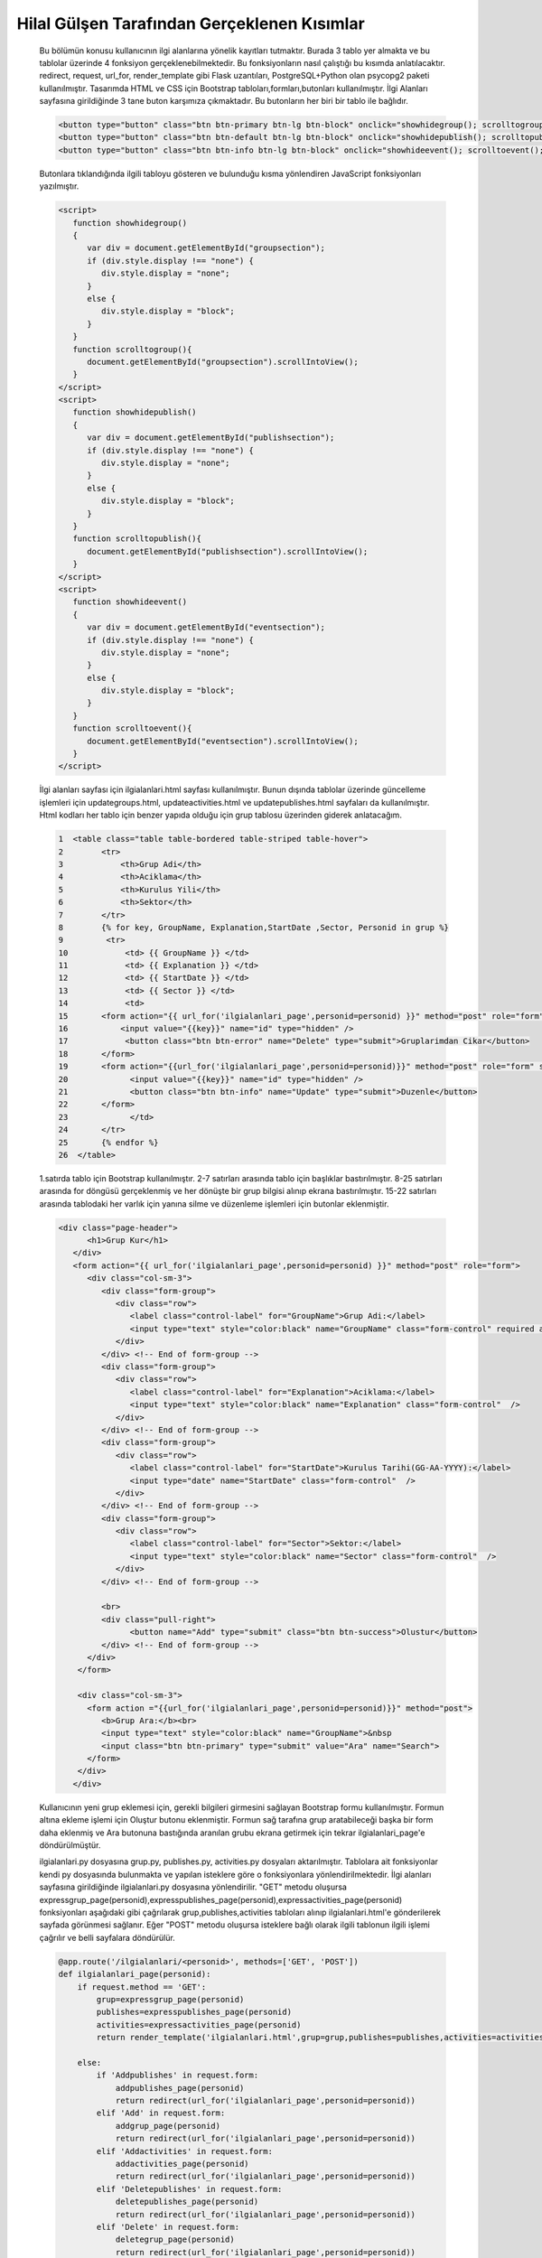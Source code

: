 ############################################
Hilal Gülşen Tarafından Gerçeklenen Kısımlar
############################################

   Bu bölümün konusu kullanıcının ilgi alanlarına yönelik kayıtları tutmaktır.
   Burada 3 tablo yer almakta ve bu tablolar üzerinde 4 fonksiyon gerçeklenebilmektedir.
   Bu fonksiyonların nasıl çalıştığı bu kısımda anlatılacaktır.
   redirect, request, url_for, render_template gibi Flask uzantıları, PostgreSQL+Python olan psycopg2 paketi kullanılmıştır.
   Tasarımda HTML ve CSS için Bootstrap tabloları,formları,butonları kullanılmıştır.
   İlgi Alanları sayfasına girildiğinde 3 tane buton karşımıza çıkmaktadır. Bu butonların her biri bir tablo ile bağlıdır.

   .. code-block:: html

         <button type="button" class="btn btn-primary btn-lg btn-block" onclick="showhidegroup(); scrolltogroup();">Gruplar</button>
         <button type="button" class="btn btn-default btn-lg btn-block" onclick="showhidepublish(); scrolltopublish();">Yayinlar</button>
         <button type="button" class="btn btn-info btn-lg btn-block" onclick="showhideevent(); scrolltoevent();">Etkinlikler</button>

   Butonlara tıklandığında ilgili tabloyu gösteren ve bulunduğu kısma yönlendiren JavaScript fonksiyonları yazılmıştır.

   .. code-block:: javascript

         <script>
            function showhidegroup()
            {
               var div = document.getElementById("groupsection");
               if (div.style.display !== "none") {
                  div.style.display = "none";
               }
               else {
                  div.style.display = "block";
               }
            }
            function scrolltogroup(){
               document.getElementById("groupsection").scrollIntoView();
            }
         </script>
         <script>
            function showhidepublish()
            {
               var div = document.getElementById("publishsection");
               if (div.style.display !== "none") {
                  div.style.display = "none";
               }
               else {
                  div.style.display = "block";
               }
            }
            function scrolltopublish(){
               document.getElementById("publishsection").scrollIntoView();
            }
         </script>
         <script>
            function showhideevent()
            {
               var div = document.getElementById("eventsection");
               if (div.style.display !== "none") {
                  div.style.display = "none";
               }
               else {
                  div.style.display = "block";
               }
            }
            function scrolltoevent(){
               document.getElementById("eventsection").scrollIntoView();
            }
         </script>

   İlgi alanları sayfası için ilgialanlari.html sayfası kullanılmıştır.
   Bunun dışında tablolar üzerinde güncelleme işlemleri için updategroups.html, updateactivities.html ve updatepublishes.html sayfaları da kullanılmıştır.
   Html kodları her tablo için benzer yapıda olduğu için grup tablosu üzerinden giderek anlatacağım.


   .. code-block:: html

         1  <table class="table table-bordered table-striped table-hover">
         2        <tr>
         3            <th>Grup Adi</th>
         4            <th>Aciklama</th>
         5            <th>Kurulus Yili</th>
         6            <th>Sektor</th>
         7        </tr>
         8        {% for key, GroupName, Explanation,StartDate ,Sector, Personid in grup %}
         9         <tr>
         10            <td> {{ GroupName }} </td>
         11            <td> {{ Explanation }} </td>
         12            <td> {{ StartDate }} </td>
         13            <td> {{ Sector }} </td>
         14            <td>
         15       <form action="{{ url_for('ilgialanlari_page',personid=personid) }}" method="post" role="form" style="display: inline">
         16           <input value="{{key}}" name="id" type="hidden" />
         17            <button class="btn btn-error" name="Delete" type="submit">Gruplarimdan Cikar</button>
         18       </form>
         19       <form action="{{url_for('ilgialanlari_page',personid=personid)}}" method="post" role="form" style="display: inline">
         20             <input value="{{key}}" name="id" type="hidden" />
         21             <button class="btn btn-info" name="Update" type="submit">Duzenle</button>
         22       </form>
         23             </td>
         24       </tr>
         25       {% endfor %}
         26  </table>

   1.satırda tablo için Bootstrap kullanılmıştır. 2-7 satırları arasında tablo için başlıklar bastırılmıştır.
   8-25 satırları arasında for döngüsü gerçeklenmiş ve her dönüşte bir grup bilgisi alınıp ekrana bastırılmıştır.
   15-22 satırları arasında tablodaki her varlık için yanına silme ve düzenleme işlemleri için butonlar eklenmiştir.

   .. code-block:: html

         <div class="page-header">
               <h1>Grup Kur</h1>
            </div>
            <form action="{{ url_for('ilgialanlari_page',personid=personid) }}" method="post" role="form">
               <div class="col-sm-3">
                  <div class="form-group">
                     <div class="row">
                        <label class="control-label" for="GroupName">Grup Adi:</label>
                        <input type="text" style="color:black" name="GroupName" class="form-control" required autofocus />
                     </div>
                  </div> <!-- End of form-group -->
                  <div class="form-group">
                     <div class="row">
                        <label class="control-label" for="Explanation">Aciklama:</label>
                        <input type="text" style="color:black" name="Explanation" class="form-control"  />
                     </div>
                  </div> <!-- End of form-group -->
                  <div class="form-group">
                     <div class="row">
                        <label class="control-label" for="StartDate">Kurulus Tarihi(GG-AA-YYYY):</label>
                        <input type="date" name="StartDate" class="form-control"  />
                     </div>
                  </div> <!-- End of form-group -->
                  <div class="form-group">
                     <div class="row">
                        <label class="control-label" for="Sector">Sektor:</label>
                        <input type="text" style="color:black" name="Sector" class="form-control"  />
                     </div>
                  </div> <!-- End of form-group -->

                  <br>
                  <div class="pull-right">
                        <button name="Add" type="submit" class="btn btn-success">Olustur</button>
                  </div> <!-- End of form-group -->
               </div>
             </form>

             <div class="col-sm-3">
               <form action ="{{url_for('ilgialanlari_page',personid=personid)}}" method="post">
                  <b>Grup Ara:</b><br>
                  <input type="text" style="color:black" name="GroupName">&nbsp
                  <input class="btn btn-primary" type="submit" value="Ara" name="Search">
               </form>
             </div>
            </div>

   Kullanıcının yeni grup eklemesi için, gerekli bilgileri girmesini sağlayan Bootstrap formu kullanılmıştır.
   Formun altına ekleme işlemi için Oluştur butonu eklenmiştir.
   Formun sağ tarafına grup aratabileceği başka bir form daha eklenmiş ve Ara butonuna bastığında aranılan grubu ekrana getirmek için tekrar ilgialanlari_page'e döndürülmüştür.

   ilgialanlari.py dosyasına grup.py, publishes.py, activities.py dosyaları aktarılmıştır.
   Tablolara ait fonksiyonlar kendi py dosyasında bulunmakta ve yapılan isteklere göre o fonksiyonlara yönlendirilmektedir.
   İlgi alanları sayfasına girildiğinde ilgialanlari.py dosyasına yönlendirilir.
   "GET" metodu oluşursa expressgrup_page(personid),expresspublishes_page(personid),expressactivities_page(personid) fonksiyonları aşağıdaki gibi çağrılarak grup,publishes,activities tabloları alınıp ilgialanlari.html'e gönderilerek sayfada görünmesi sağlanır.
   Eğer "POST" metodu oluşursa isteklere bağlı olarak ilgili tablonun ilgili işlemi çağrılır ve belli sayfalara döndürülür.

   .. code-block:: python

         @app.route('/ilgialanlari/<personid>', methods=['GET', 'POST'])
         def ilgialanlari_page(personid):
             if request.method == 'GET':
                 grup=expressgrup_page(personid)
                 publishes=expresspublishes_page(personid)
                 activities=expressactivities_page(personid)
                 return render_template('ilgialanlari.html',grup=grup,publishes=publishes,activities=activities,personid=personid)

             else:
                 if 'Addpublishes' in request.form:
                     addpublishes_page(personid)
                     return redirect(url_for('ilgialanlari_page',personid=personid))
                 elif 'Add' in request.form:
                     addgrup_page(personid)
                     return redirect(url_for('ilgialanlari_page',personid=personid))
                 elif 'Addactivities' in request.form:
                     addactivities_page(personid)
                     return redirect(url_for('ilgialanlari_page',personid=personid))
                 elif 'Deletepublishes' in request.form:
                     deletepublishes_page(personid)
                     return redirect(url_for('ilgialanlari_page',personid=personid))
                 elif 'Delete' in request.form:
                     deletegrup_page(personid)
                     return redirect(url_for('ilgialanlari_page',personid=personid))
                 elif 'Deleteactivities' in request.form:
                     deleteactivities_page(personid)
                     return redirect(url_for('ilgialanlari_page',personid=personid))
                 elif 'Updatepublishes' in request.form:
                     publishesid=updatepublishes_page(personid)
                     return render_template('updatepublishes.html', key = publishesid,personid=personid)
                 elif 'Update' in request.form:
                     grupid=updategrup_page(personid)
                     return render_template('updategroups.html', key = grupid,personid=personid)
                 elif 'Updateactivities' in request.form:
                     activitiesid=updateactivities_page(personid)
                     return render_template('updateactivities.html', key = activitiesid,personid=personid)
                 elif 'Searchpublishes' in request.form:
                     publishes=searchpublishes_page(personid)
                     return render_template('ilgialanlari.html',publishes=publishes,personid=personid)
                 elif 'Search' in request.form:
                     grup=searchgrup_page(personid)
                     return render_template('ilgialanlari.html',grup = grup,personid=personid)
                 elif 'Searchactivities' in request.form:
                     activities=searchactivities_page(personid)
                     return render_template('ilgialanlari.html',activities = activities,personid=personid)

1.GRUP TABLOSU
##############
   Grup tablosuna ait işlemler grup.py dosyasında yer almakta ve ilgialanlari.py dosyası tarafından çağrılmaktadır.

1.1.Ekleme İşlemi
=================
   Grup için gerekli bilgiler doldurulduktan sonra "Oluştur" butonuna tıklandığında "Add" isteği oluşur ve aşağıdaki kodla ilgialanlari_page fonksiyonuna gönderilir.

   .. code-block:: html

         <form action="{{ url_for('ilgialanlari_page',personid=personid) }}" method="post" role="form">

   ilgialanlari_page fonksiyonuna geldiğinde aşağıdaki kodla addgrup_page fonksiyonuna gönderilir.

   .. code-block:: python

           elif 'Add' in request.form:
            addgrup_page(personid)
            return redirect(url_for('ilgialanlari_page',personid=personid))

   addgrup_page fonksiyonunda INSERT INTO SQL komutuyla aşağıdaki gibi ekleme işlemi gerçeklenmiş olur.

   .. code-block:: python

            def addgrup_page(personid):
             GroupName = request.form['GroupName']
             Explanation = request.form['Explanation']
             StartDate = request.form['StartDate']
             Sector = request.form['Sector']
             connection = dbapi2.connect(app.config['dsn'])
             cursor = connection.cursor()
             cursor.execute("""
             INSERT INTO GRUP (GROUPNAME, EXPLANATION,STARTDATE,SECTOR,PERSONID)
             VALUES (%s, %s, %s, %s, %s) """,
             (GroupName, Explanation,StartDate,Sector,personid))
             connection.commit()

1.2.Silme İşlemi
================
   Silinmek istenen varlığın yanında bulunan Gruplarımdan Çıkar butonuna basıldığında "Delete" isteği oluşur ve aşağıdaki kodla ilgialanlari_page fonksiyonuna gönderilir.

   .. code-block:: html

            <form action="{{ url_for('ilgialanlari_page',personid=personid) }}" method="post" role="form" style="display: inline">
                     <input value="{{key}}" name="id" type="hidden" />
                     <button class="btn btn-error" name="Delete" type="submit">Gruplarimdan Cikar</button>
            </form>

   ilgialanlari_page fonksiyonuna geldiğinde aşağıdaki kodla deletegrup_page fonksiyonuna gönderilir.

   ..code-block:: python

         elif 'Delete' in request.form:
                     deletegrup_page(personid)
                     return redirect(url_for('ilgialanlari_page',personid=personid))

   deletegrup_page fonksiyonunda DELETE FROM SQL komutuyla aşağıdaki gibi silme işlemi gerçeklenmiş olur.

   .. code-block:: python

            def deletegrup_page(personid):
             id = request.form['id']
             connection = dbapi2.connect(app.config['dsn'])
             cursor = connection.cursor()
             cursor.execute( """ DELETE FROM GRUP WHERE ID =%s """,[id])
             connection.commit()

1.3.Güncelleme İşlemi
=====================
   Güncellenmek istenen varlığın yanında bulunan Düzenle butonuna basıldığında "Update" isteği oluşur ve aşağıdaki kodla ilgialanlari_page fonksiyonuna gönderilir.

   .. code-block:: html

            <form action="{{url_for('ilgialanlari_page',personid=personid)}}" method="post" role="form" style="display: inline">
                     <input value="{{key}}" name="id" type="hidden" />
                     <button class="btn btn-info" name="Update" type="submit">Duzenle</button>
            </form>

   ilgialanlari_page fonksiyonuna geldiğinde aşağıdaki kodla updategrup_page fonksiyonuna gönderilir.

   .. code-block:: python

         elif 'Update' in request.form:
                     grupid=updategrup_page(personid)
                     return render_template('updategroups.html', key = grupid,personid=personid)

   updategrup_page fonksiyonunda aşağıdaki gibi ilgili grubun grupid değeri döndürülür. Üstteki kodla updategroups.html sayfasına gidilir.

   .. code-block:: python

         def updategrup_page(personid):
             grupid = request.form['id']
             return grupid

   updategroups.html sayfasında gerekli bilgiler doldurulup Değiştir butonuna tıklandığında aşağıdaki kodla update_groups fonksiyonuna gönderilir.

   .. code-block:: html

         <form action="{{url_for('update_groups', grupid=key,personid=personid)}}" method="post" role="form">

   update_groups fonksiyonunda UPDATE GRUP SQL komutuyla ilgili grup aşağıdaki gibi güncellenmiş olur.

   .. code-block:: python

         @app.route('/ilgialanlari/updategroups/<grupid>,<personid>', methods=['GET', 'POST'])
         def update_groups(grupid,personid):
             if request.method == 'GET':
                 return render_template('updategroups.html')
             else:
                  if 'Update' in request.form:
                      GroupName = request.form['GroupName']
                      Explanation = request.form['Explanation']
                      StartDate = request.form['StartDate']
                      Sector = request.form['Sector']
                      connection = dbapi2.connect(app.config['dsn'])
                      cursor = connection.cursor()
                      cursor.execute(""" UPDATE GRUP SET GROUPNAME = %s, EXPLANATION= %s, STARTDATE= %s, SECTOR= %s WHERE ID = %s """,
                      (GroupName, Explanation, StartDate, Sector, grupid))
                      connection.commit()
                      return redirect(url_for('ilgialanlari_page',personid=personid))

1.4.Arama İşlemi
================
   Bulunmak istenen grubun adı Grup Ara kısmına girilip Ara butonuna tıklandığında "Search" isteği oluşur ve aşağıdaki kodla ilgialanlari_page fonksiyonuna gönderilir.

   .. code-block:: html

          <form action ="{{url_for('ilgialanlari_page',personid=personid)}}" method="post">

   ilgialanlari_page fonksiyonuna geldiğinde aşağıdaki kodla searchgrup_page fonksiyonuna gönderilir.

   ..code-block:: python

        elif 'Search' in request.form:
            grup=searchgrup_page(personid)
            return render_template('ilgialanlari.html',grup = grup,personid=personid)

   searchgrup_page fonksiyonunda SELECT* FROM SQL komutuyla aşağıdaki gibi arama işlemi gerçeklenmiş olur. Aranılan grup bilgisi döndürülür.

   .. code-block:: python

         def searchgrup_page(personid):
             GroupName = request.form['GroupName']
             connection = dbapi2.connect(app.config['dsn'])
             cursor = connection.cursor()
             cursor.execute( "SELECT * FROM GRUP WHERE GROUPNAME LIKE %s",(GroupName,))
             connection.commit()
             grup = [(key, GroupName,Explanation, StartDate, Sector,personid)
                     for key, GroupName, Explanation, StartDate, Sector,personid in cursor]
             return grup

2.PUBLISHES TABLOSU
###################
   Publishes tablosuna ait işlemler publishes.py dosyasında yer almakta ve ilgialanlari.py dosyası tarafından çağrılmaktadır.

2.1.Ekleme İşlemi
=================
   Yayın için gerekli bilgiler doldurulduktan sonra "Kur" butonuna tıklandığında "Addpublishes" isteği oluşur ve aşağıdaki kodla ilgialanlari_page fonksiyonuna gönderilir.

   .. code-block:: html

         <form action="{{ url_for('ilgialanlari_page',personid=personid) }}" method="post" role="form">

   ilgialanlari_page fonksiyonuna geldiğinde aşağıdaki kodla addpublishes_page fonksiyonuna gönderilir.

   .. code-block:: python

        if 'Addpublishes' in request.form:
            addpublishes_page(personid)
            return redirect(url_for('ilgialanlari_page',personid=personid))

   addpublishes_page fonksiyonunda INSERT INTO SQL komutuyla aşağıdaki gibi ekleme işlemi gerçeklenmiş olur.

   .. code-block:: python

         def addpublishes_page(personid):
             EssayType = request.form['EssayType']
             PublishName=request.form['PublishName']
             PublishContent = request.form['PublishContent']
             PublishDate = request.form['PublishDate']
             connection = dbapi2.connect(app.config['dsn'])
             cursor = connection.cursor()
             cursor.execute("""
             INSERT INTO PUBLISHES (ESSAYTYPE,PUBLISHNAME,PUBLISHCONTENT,PUBLISHDATE,PERSONID)
             VALUES (%s, %s, %s, %s,%s) """,
             (EssayType,PublishName,PublishContent,PublishDate,personid))
             connection.commit()

2.2.Silme İşlemi
================
   Silinmek istenen varlığın yanında bulunan Yayını Sil butonuna basıldığında "Deletepublishes" isteği oluşur ve aşağıdaki kodla ilgialanlari_page fonksiyonuna gönderilir.

   .. code-block:: html

         <form action="{{ url_for('ilgialanlari_page',personid=personid) }}" method="post" role="form" style="display: inline">
                     <input value="{{key}}" name="id" type="hidden" />
                     <button class="btn btn-error" name="Deletepublishes" type="submit">Yayini Sil</button>
         </form>

   ilgialanlari_page fonksiyonuna geldiğinde aşağıdaki kodla deletepublishes_page fonksiyonuna gönderilir.

   ..code-block:: python

        elif 'Deletepublishes' in request.form:
            deletepublishes_page(personid)
            return redirect(url_for('ilgialanlari_page',personid=personid))

   deletepublishes_page fonksiyonunda DELETE FROM SQL komutuyla aşağıdaki gibi silme işlemi gerçeklenmiş olur.

   .. code-block:: python

            def deletepublishes_page(personid):
                id = request.form['id']
                connection = dbapi2.connect(app.config['dsn'])
                cursor = connection.cursor()
                cursor.execute( """ DELETE FROM PUBLISHES WHERE ID =%s """,[id])
                connection.commit()

2.3.Güncelleme İşlemi
=====================
   Güncellenmek istenen varlığın yanında bulunan Düzenle butonuna basıldığında "Updatepublishes" isteği oluşur ve aşağıdaki kodla ilgialanlari_page fonksiyonuna gönderilir.

   .. code-block:: html

         <form action="{{url_for('ilgialanlari_page',personid=personid)}}" method="post" role="form" style="display: inline">
                     <input value="{{key}}" name="id" type="hidden" />
                     <button class="btn btn-info" name="Updatepublishes" type="submit">Duzenle</button>
         </form>

   ilgialanlari_page fonksiyonuna geldiğinde aşağıdaki kodla updatepublishes_page fonksiyonuna gönderilir.

   ..code-block:: python

        elif 'Updatepublishes' in request.form:
            publishesid=updatepublishes_page(personid)
            return render_template('updatepublishes.html', key = publishesid,personid=personid)

   updatepublishes_page fonksiyonunda aşağıdaki gibi ilgili yayının publishes değeri döndürülür. Üstteki kodla updatepublishes.html sayfasına gidilir.

   .. code-block:: python

         def updatepublishes_page(personid):
             publishes = request.form['id']
             return publishes

   updatepublishes.html sayfasında gerekli bilgiler doldurulup Değiştir butonuna tıklandığında aşağıdaki kodla update_publishes fonksiyonuna gönderilir.

   .. code-block:: html

         <form action="{{url_for('update_publishes', publishesid=key,personid=personid)}}" method="post" role="form">

   update_publishes fonksiyonunda UPDATE PUBLISHES SQL komutuyla ilgili yayın aşağıdaki gibi güncellenmiş olur.

   .. code-block:: python

            @app.route('/ilgialanlari/updatepublishes/<publishesid>,<personid>', methods=['GET', 'POST'])
            def update_publishes(publishesid,personid):
                if request.method == 'GET':
                    return render_template('updatepublishes.html')
                else:
                     if 'Updatepublishes' in request.form:
                         EssayType = request.form['EssayType']
                         PublishName=request.form['PublishName']
                         PublishContent = request.form['PublishContent']
                         PublishDate = request.form['PublishDate']
                         connection = dbapi2.connect(app.config['dsn'])
                         cursor = connection.cursor()
                         cursor.execute(""" UPDATE PUBLISHES SET ESSAYTYPE = %s, PUBLISHNAME= %s, PUBLISHCONTENT= %s, PUBLISHDATE= %s WHERE ID = %s """,
                         (EssayType,PublishName,PublishContent,PublishDate, publishesid))
                         connection.commit()
                         return redirect(url_for('ilgialanlari_page',personid=personid))

2.4.Arama İşlemi
================
   Bulunmak istenen yayının adı Yayın Ara kısmına girilip Ara butonuna tıklandığında "Searchpublishes" isteği oluşur ve aşağıdaki kodla ilgialanlari_page fonksiyonuna gönderilir.

   .. code-block:: html

          <form action ="{{url_for('ilgialanlari_page',personid=personid)}}" method="post">

   ilgialanlari_page fonksiyonuna geldiğinde aşağıdaki kodla searchpublishes_page fonksiyonuna gönderilir.

   ..code-block:: python

        elif 'Searchpublishes' in request.form:
            publishes=searchpublishes_page(personid)
            return render_template('ilgialanlari.html',publishes=publishes,personid=personid)

   searchpublishes_page fonksiyonunda SELECT* FROM SQL komutuyla aşağıdaki gibi arama işlemi gerçeklenmiş olur. Aranılan yayın bilgisi döndürülür.

   .. code-block:: python

         def searchpublishes_page(personid):
             PublishName = request.form['PublishName']
             connection = dbapi2.connect(app.config['dsn'])
             cursor = connection.cursor()
             cursor.execute( "SELECT * FROM PUBLISHES WHERE PUBLISHNAME LIKE %s",(PublishName,))
             connection.commit()
             publishes = [(key, EssayType,PublishName,PublishContent,PublishDate,personid)
                     for key, EssayType,PublishName,PublishContent,PublishDate,personid in cursor]
             return publishes

3.ACTIVITIES TABLOSU
####################
   Activities tablosuna ait işlemler activities.py dosyasında yer almakta ve ilgialanlari.py dosyası tarafından çağrılmaktadır.

3.1.Ekleme İşlemi
=================
   Etkinlik için gerekli bilgiler doldurulduktan sonra "Oluştur" butonuna tıklandığında "Addactivities" isteği oluşur ve aşağıdaki kodla ilgialanlari_page fonksiyonuna gönderilir.

   .. code-block:: html

         <form action="{{ url_for('ilgialanlari_page',personid=personid) }}" method="post" role="form">

   ilgialanlari_page fonksiyonuna geldiğinde aşağıdaki kodla addactivities_page fonksiyonuna gönderilir.

   .. code-block:: python

        elif 'Addactivities' in request.form:
            addactivities_page(personid)
            return redirect(url_for('ilgialanlari_page',personid=personid))

   addactivities_page fonksiyonunda INSERT INTO SQL komutuyla aşağıdaki gibi ekleme işlemi gerçeklenmiş olur.

   .. code-block:: python

         def addactivities_page(personid):
             ActivityName=request.form['ActivityName']
             ActivityContent = request.form['ActivityContent']
             ActivityDate = request.form['ActivityDate']
             connection = dbapi2.connect(app.config['dsn'])
             cursor = connection.cursor()
             cursor.execute("""
             INSERT INTO ACTIVITIES (ACTIVITYNAME,ACTIVITYCONTENT,ACTIVITYDATE,PERSONID)
             VALUES (%s, %s, %s, %s) """,
             (ActivityName,ActivityContent,ActivityDate,personid))
             connection.commit()

3.2.Silme İşlemi
================
   Silinmek istenen varlığın yanında bulunan Etkinliği Sil butonuna basıldığında "Deleteactivities" isteği oluşur ve aşağıdaki kodla ilgialanlari_page fonksiyonuna gönderilir.

   .. code-block:: html

         <form action="{{ url_for('ilgialanlari_page',personid=personid) }}" method="post" role="form" style="display: inline">
                     <input value="{{key}}" name="id" type="hidden" />
                     <button class="btn btn-error" name="Deleteactivities" type="submit">Etkinligi Sil</button>
         </form>

   ilgialanlari_page fonksiyonuna geldiğinde aşağıdaki kodla deleteactivities_page fonksiyonuna gönderilir.

   ..code-block:: python

        elif 'Deleteactivities' in request.form:
            deleteactivities_page(personid)
            return redirect(url_for('ilgialanlari_page',personid=personid))

   deleteactivities_page fonksiyonunda DELETE FROM SQL komutuyla aşağıdaki gibi silme işlemi gerçeklenmiş olur.

   .. code-block:: python

         def deleteactivities_page(personid):
             id = request.form['id']
             connection = dbapi2.connect(app.config['dsn'])
             cursor = connection.cursor()
             cursor.execute( """ DELETE FROM ACTIVITIES WHERE ID =%s """,[id])
             connection.commit()

3.3.Güncelleme İşlemi
=====================
   Güncellenmek istenen varlığın yanında bulunan Düzenle butonuna basıldığında "Updateactivities" isteği oluşur ve aşağıdaki kodla ilgialanlari_page fonksiyonuna gönderilir.

   .. code-block:: html

         <form action="{{url_for('ilgialanlari_page',personid=personid)}}" method="post" role="form" style="display: inline">
                     <input value="{{key}}" name="id" type="hidden" />
                     <button class="btn btn-info" name="Updateactivities" type="submit">Duzenle</button>
         </form>

   ilgialanlari_page fonksiyonuna geldiğinde aşağıdaki kodla updateactivities_page fonksiyonuna gönderilir.

   ..code-block:: python

        elif 'Updateactivities' in request.form:
            activitiesid=updateactivities_page(personid)
            return render_template('updateactivities.html', key = activitiesid,personid=personid)

   updateactivities_page fonksiyonunda aşağıdaki gibi ilgili etkinliğin activities değeri döndürülür. Üstteki kodla updateactivities.html sayfasına gidilir.

   .. code-block:: python

         def updateactivities_page(personid):
             activities = request.form['id']
             return activities

   updateactivities.html sayfasında gerekli bilgiler doldurulup Değiştir butonuna tıklandığında aşağıdaki kodla update_activities fonksiyonuna gönderilir.

   .. code-block:: html

        <form action="{{url_for('update_activities', activitiesid=key,personid=personid)}}" method="post" role="form">

   update_activities fonksiyonunda UPDATE ACTIVITIES SQL komutuyla ilgili etkinlik aşağıdaki gibi güncellenmiş olur.

   .. code-block:: python

         @app.route('/ilgialanlari/updateactivities/<activitiesid>,<personid>', methods=['GET', 'POST'])
         def update_activities(activitiesid,personid):
             if request.method == 'GET':
                 return render_template('updateactivities.html')
             else:
                  if 'Updateactivities' in request.form:
                      ActivityName = request.form['ActivityName']
                      ActivityContent = request.form['ActivityContent']
                      ActivityDate = request.form['ActivityDate']
                      connection = dbapi2.connect(app.config['dsn'])
                      cursor = connection.cursor()
                      cursor.execute(""" UPDATE ACTIVITIES SET ACTIVITYNAME= %s, ACTIVITYCONTENT= %s, ACTIVITYDATE= %s WHERE ID = %s """,
                      (ActivityName,ActivityContent,ActivityDate, activitiesid))
                      connection.commit()
                      return redirect(url_for('ilgialanlari_page',personid=personid))

3.4.Arama İşlemi
================
   Bulunmak istenen etkinliğin adı Etkinlik Ara kısmına girilip Ara butonuna tıklandığında "Searchactivities" isteği oluşur ve aşağıdaki kodla ilgialanlari_page fonksiyonuna gönderilir.

   .. code-block:: html

          <form action ="{{url_for('ilgialanlari_page',personid=personid)}}" method="post">

   ilgialanlari_page fonksiyonuna geldiğinde aşağıdaki kodla searchactivities_page fonksiyonuna gönderilir.

   ..code-block:: python

        elif 'Searchactivities' in request.form:
            activities=searchactivities_page(personid)
            return render_template('ilgialanlari.html',activities = activities,personid=personid)

   searchactivities_page fonksiyonunda SELECT* FROM SQL komutuyla aşağıdaki gibi arama işlemi gerçeklenmiş olur. Aranılan etkinlik bilgisi döndürülür.

   .. code-block:: python

         def searchactivities_page(personid):
             ActivityName = request.form['ActivityName']
             connection = dbapi2.connect(app.config['dsn'])
             cursor = connection.cursor()
             cursor.execute( "SELECT * FROM ACTIVITIES WHERE ACTIVITYNAME LIKE %s",(ActivityName,))
             connection.commit()
             activities = [(key, ActivityName,ActivityContent,ActivityDate,personid)
                     for key, ActivityName,ActivityContent,ActivityDate,personid in cursor]
             return activities



